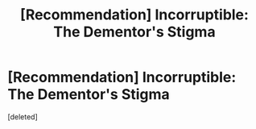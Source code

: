 #+TITLE: [Recommendation] Incorruptible: The Dementor's Stigma

* [Recommendation] Incorruptible: The Dementor's Stigma
:PROPERTIES:
:Score: 1
:DateUnix: 1492384707.0
:DateShort: 2017-Apr-17
:FlairText: Recommendation
:END:
[deleted]

